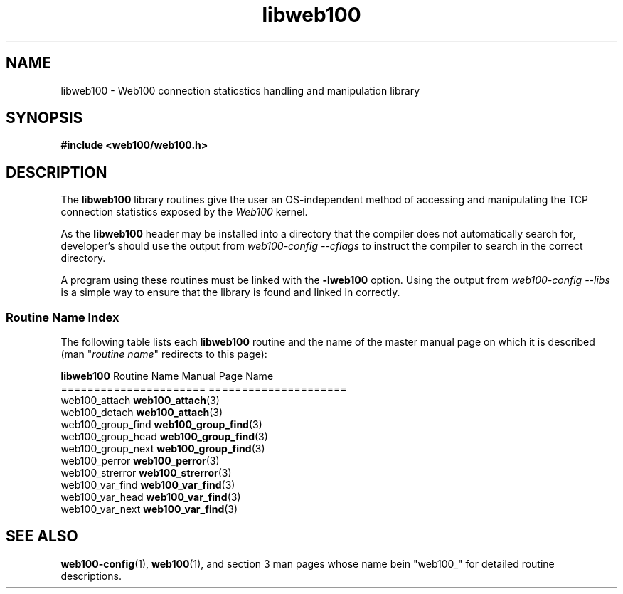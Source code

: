 .\" $Id: libweb100.3,v 1.3 2002/02/27 04:11:44 engelhar Exp $
.TH libweb100 3 "26 February 2002" "Web100 Userland" "Web100"
.SH NAME
libweb100 \- Web100 connection staticstics handling and manipulation library
.SH SYNOPSIS
.B #include <web100/web100.h>
.SH DESCRIPTION
The \fBlibweb100\fR library routines give the user an OS-independent
method of accessing and manipulating the TCP connection statistics
exposed by the \fIWeb100\fR kernel.
.PP
As the \fBlibweb100\fR header may be installed into a directory that the
compiler does not automatically search for, developer's should use the
output from \fIweb100-config --cflags\fR to instruct the compiler to
search in the correct directory.
.PP
A program using these routines must be linked with the \fB-lweb100\fR
option.  Using the output from \fIweb100-config --libs\fR is a simple
way to ensure that the library is found and linked in correctly.
.PP
.SS Routine Name Index
The following table lists each \fBlibweb100\fR routine and the name of
the master manual page on which it is described (man "\fIroutine
name\fR" redirects to this page):
.PP
.nf
\fBlibweb100\fR Routine Name   Manual Page Name
======================   =====================
web100_attach            \fBweb100_attach\fR(3)
web100_detach            \fBweb100_attach\fR(3)
web100_group_find        \fBweb100_group_find\fR(3)
web100_group_head        \fBweb100_group_find\fR(3)
web100_group_next        \fBweb100_group_find\fR(3)
web100_perror            \fBweb100_perror\fR(3)
web100_strerror          \fBweb100_strerror\fR(3)
web100_var_find          \fBweb100_var_find\fR(3)
web100_var_head          \fBweb100_var_find\fR(3)
web100_var_next          \fBweb100_var_find\fR(3)
.fi
.SH SEE ALSO
.BR web100-config (1),
.BR web100 (1),
and section 3 man pages whose name bein "web100_" for
detailed routine descriptions.
